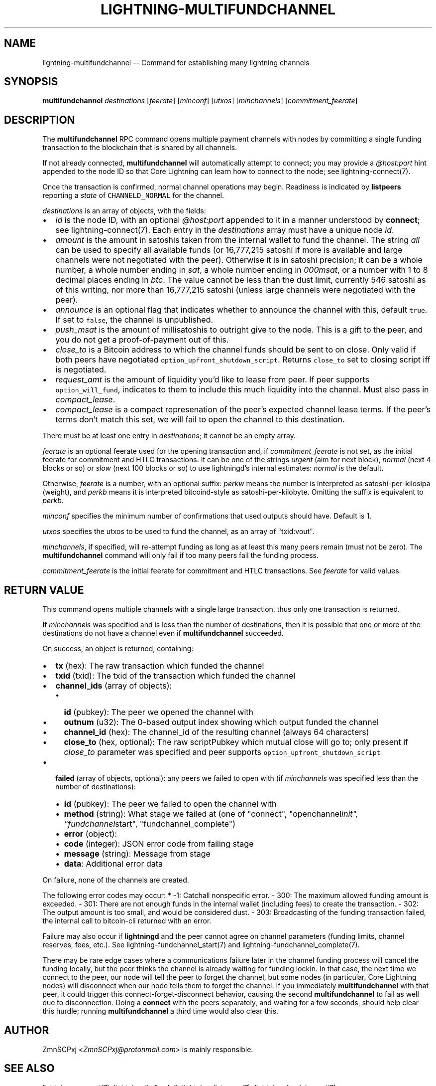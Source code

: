 .\" -*- mode: troff; coding: utf-8 -*-
.TH "LIGHTNING-MULTIFUNDCHANNEL" "7" "" "Core Lightning v0.12.1" ""
.SH
NAME
.LP
lightning-multifundchannel -- Command for establishing many lightning channels
.SH
SYNOPSIS
.LP
\fBmultifundchannel\fR \fIdestinations\fR [\fIfeerate\fR] [\fIminconf\fR] [\fIutxos\fR] [\fIminchannels\fR] [\fIcommitment_feerate\fR]
.SH
DESCRIPTION
.LP
The \fBmultifundchannel\fR RPC command opens multiple payment channels
with nodes by committing a single funding transaction to the blockchain
that is shared by all channels.
.PP
If not already connected, \fBmultifundchannel\fR will automatically attempt
to connect; you may provide a \fI@host:port\fR hint appended to the node ID
so that Core Lightning can learn how to connect to the node;
see lightning-connect(7).
.PP
Once the transaction is confirmed, normal channel operations may begin.
Readiness is indicated by \fBlistpeers\fR reporting a \fIstate\fR of
\fCCHANNELD_NORMAL\fR for the channel.
.PP
\fIdestinations\fR is an array of objects, with the fields:
.IP "\(bu" 2
\fIid\fR is the node ID, with an optional \fI@host:port\fR appended to it
in a manner understood by \fBconnect\fR; see lightning-connect(7).
Each entry in the \fIdestinations\fR array must have a unique node \fIid\fR.
.if n \
.sp -1
.if t \
.sp -0.25v
.IP "\(bu" 2
\fIamount\fR is the amount in satoshis taken from the internal wallet
to fund the channel.
The string \fIall\fR can be used to specify all available funds
(or 16,777,215 satoshi if more is available and large channels were
not negotiated with the peer).
Otherwise it is in satoshi precision; it can be
a whole number,
a whole number ending in \fIsat\fR,
a whole number ending in \fI000msat\fR, or
a number with 1 to 8 decimal places ending in \fIbtc\fR.
The value cannot be less than the dust limit, currently 546 satoshi
as of this writing, nor more than 16,777,215 satoshi
(unless large channels were negotiated with the peer).
.if n \
.sp -1
.if t \
.sp -0.25v
.IP "\(bu" 2
\fIannounce\fR is an optional flag that indicates whether to announce
the channel with this, default \fCtrue\fR.
If set to \fCfalse\fR, the channel is unpublished.
.if n \
.sp -1
.if t \
.sp -0.25v
.IP "\(bu" 2
\fIpush_msat\fR is the amount of millisatoshis to outright give to the
node.
This is a gift to the peer, and you do not get a proof-of-payment
out of this.
.if n \
.sp -1
.if t \
.sp -0.25v
.IP "\(bu" 2
\fIclose_to\fR is a Bitcoin address to which the channel funds should be sent to
on close. Only valid if both peers have negotiated
\fCoption_upfront_shutdown_script\fR.  Returns \fCclose_to\fR set to
closing script iff is negotiated.
.if n \
.sp -1
.if t \
.sp -0.25v
.IP "\(bu" 2
\fIrequest_amt\fR is the amount of liquidity you'd like to lease from peer.
If peer supports \fCoption_will_fund\fR, indicates to them to include this
much liquidity into the channel. Must also pass in \fIcompact_lease\fR.
.if n \
.sp -1
.if t \
.sp -0.25v
.IP "\(bu" 2
\fIcompact_lease\fR is a compact represenation of the peer's expected
channel lease terms. If the peer's terms don't match this set, we will
fail to open the channel to this destination.
.LP
There must be at least one entry in \fIdestinations\fR;
it cannot be an empty array.
.PP
\fIfeerate\fR is an optional feerate used for the opening transaction and, if
\fIcommitment_feerate\fR is not set, as the initial feerate for
commitment and HTLC transactions. It can be one of
the strings \fIurgent\fR (aim for next block), \fInormal\fR (next 4 blocks or
so) or \fIslow\fR (next 100 blocks or so) to use lightningd's internal
estimates: \fInormal\fR is the default.
.PP
Otherwise, \fIfeerate\fR is a number, with an optional suffix: \fIperkw\fR means
the number is interpreted as satoshi-per-kilosipa (weight), and \fIperkb\fR
means it is interpreted bitcoind-style as satoshi-per-kilobyte. Omitting
the suffix is equivalent to \fIperkb\fR.
.PP
\fIminconf\fR specifies the minimum number of confirmations that used
outputs should have. Default is 1.
.PP
\fIutxos\fR specifies the utxos to be used to fund the channel, as an array
of \(dqtxid:vout\(dq.
.PP
\fIminchannels\fR, if specified, will re-attempt funding as long as at least
this many peers remain (must not be zero).
The \fBmultifundchannel\fR command will only fail if too many peers fail
the funding process.
.PP
\fIcommitment_feerate\fR is the initial feerate for commitment and HTLC
transactions. See \fIfeerate\fR for valid values.
.SH
RETURN VALUE
.LP
This command opens multiple channels with a single large transaction,
thus only one transaction is returned.
.PP
If \fIminchannels\fR was specified and is less than the number of destinations,
then it is possible that one or more of the destinations
do not have a channel even if \fBmultifundchannel\fR succeeded.
.PP
On success, an object is returned, containing:
.IP "\(bu" 2
\fBtx\fR (hex): The raw transaction which funded the channel
.if n \
.sp -1
.if t \
.sp -0.25v
.IP "\(bu" 2
\fBtxid\fR (txid): The txid of the transaction which funded the channel
.if n \
.sp -1
.if t \
.sp -0.25v
.IP "\(bu" 2
\fBchannel_ids\fR (array of objects):
.RS
.IP "\(bu" 2
\fBid\fR (pubkey): The peer we opened the channel with
.if n \
.sp -1
.if t \
.sp -0.25v
.IP "\(bu" 2
\fBoutnum\fR (u32): The 0-based output index showing which output funded the channel
.if n \
.sp -1
.if t \
.sp -0.25v
.IP "\(bu" 2
\fBchannel_id\fR (hex): The channel_id of the resulting channel (always 64 characters)
.if n \
.sp -1
.if t \
.sp -0.25v
.IP "\(bu" 2
\fBclose_to\fR (hex, optional): The raw scriptPubkey which mutual close will go to; only present if \fIclose_to\fR parameter was specified and peer supports \fCoption_upfront_shutdown_script\fR
.RE
.if n \
.sp -1
.if t \
.sp -0.25v
.IP "\(bu" 2
\fBfailed\fR (array of objects, optional): any peers we failed to open with (if \fIminchannels\fR was specified less than the number of destinations):
.RS
.IP "\(bu" 2
\fBid\fR (pubkey): The peer we failed to open the channel with
.if n \
.sp -1
.if t \
.sp -0.25v
.IP "\(bu" 2
\fBmethod\fR (string): What stage we failed at (one of \(dqconnect\(dq, \(dqopenchannel\fIinit\(dq, \(dqfundchannel\fRstart\(dq, \(dqfundchannel_complete\(dq)
.if n \
.sp -1
.if t \
.sp -0.25v
.IP "\(bu" 2
\fBerror\fR (object):
.if n \
.sp -1
.if t \
.sp -0.25v
.IP "\(bu" 2
\fBcode\fR (integer): JSON error code from failing stage
.if n \
.sp -1
.if t \
.sp -0.25v
.IP "\(bu" 2
\fBmessage\fR (string): Message from stage
.if n \
.sp -1
.if t \
.sp -0.25v
.IP "\(bu" 2
\fBdata\fR: Additional error data
.RE
.LP
On failure, none of the channels are created.
.PP
The following error codes may occur:
* -1: Catchall nonspecific error.
- 300: The maximum allowed funding amount is exceeded.
- 301: There are not enough funds in the internal wallet (including fees) to create the transaction.
- 302: The output amount is too small, and would be considered dust.
- 303: Broadcasting of the funding transaction failed, the internal call to bitcoin-cli returned with an error.
.PP
Failure may also occur if \fBlightningd\fR and the peer cannot agree on
channel parameters (funding limits, channel reserves, fees, etc.).
See lightning-fundchannel_start(7) and lightning-fundchannel_complete(7).
.PP
There may be rare edge cases where a communications failure later in
the channel funding process will cancel the funding locally, but
the peer thinks the channel is already waiting for funding lockin.
In that case, the next time we connect to the peer, our node will
tell the peer to forget the channel, but some nodes (in particular,
Core Lightning nodes) will disconnect when our node tells them to
forget the channel.
If you immediately \fBmultifundchannel\fR with that peer, it could
trigger this connect-forget-disconnect behavior, causing the
second \fBmultifundchannel\fR to fail as well due to disconnection.
Doing a \fBconnect\fR with the peers separately, and waiting for a
few seconds, should help clear this hurdle;
running \fBmultifundchannel\fR a third time would also clear this.
.SH
AUTHOR
.LP
ZmnSCPxj <\fIZmnSCPxj@protonmail.com\fR> is mainly responsible.
.SH
SEE ALSO
.LP
lightning-connect(7), lightning-listfunds(), lightning-listpeers(7),
lightning-fundchannel(7)
.SH
RESOURCES
.LP
Main web site: \fIhttps://github.com/ElementsProject/lightning\fR
\" SHA256STAMP:df9c7374daaf32e1152e91fb9a46ce538b852ac9b0a7a2adf62aefebde87017e
